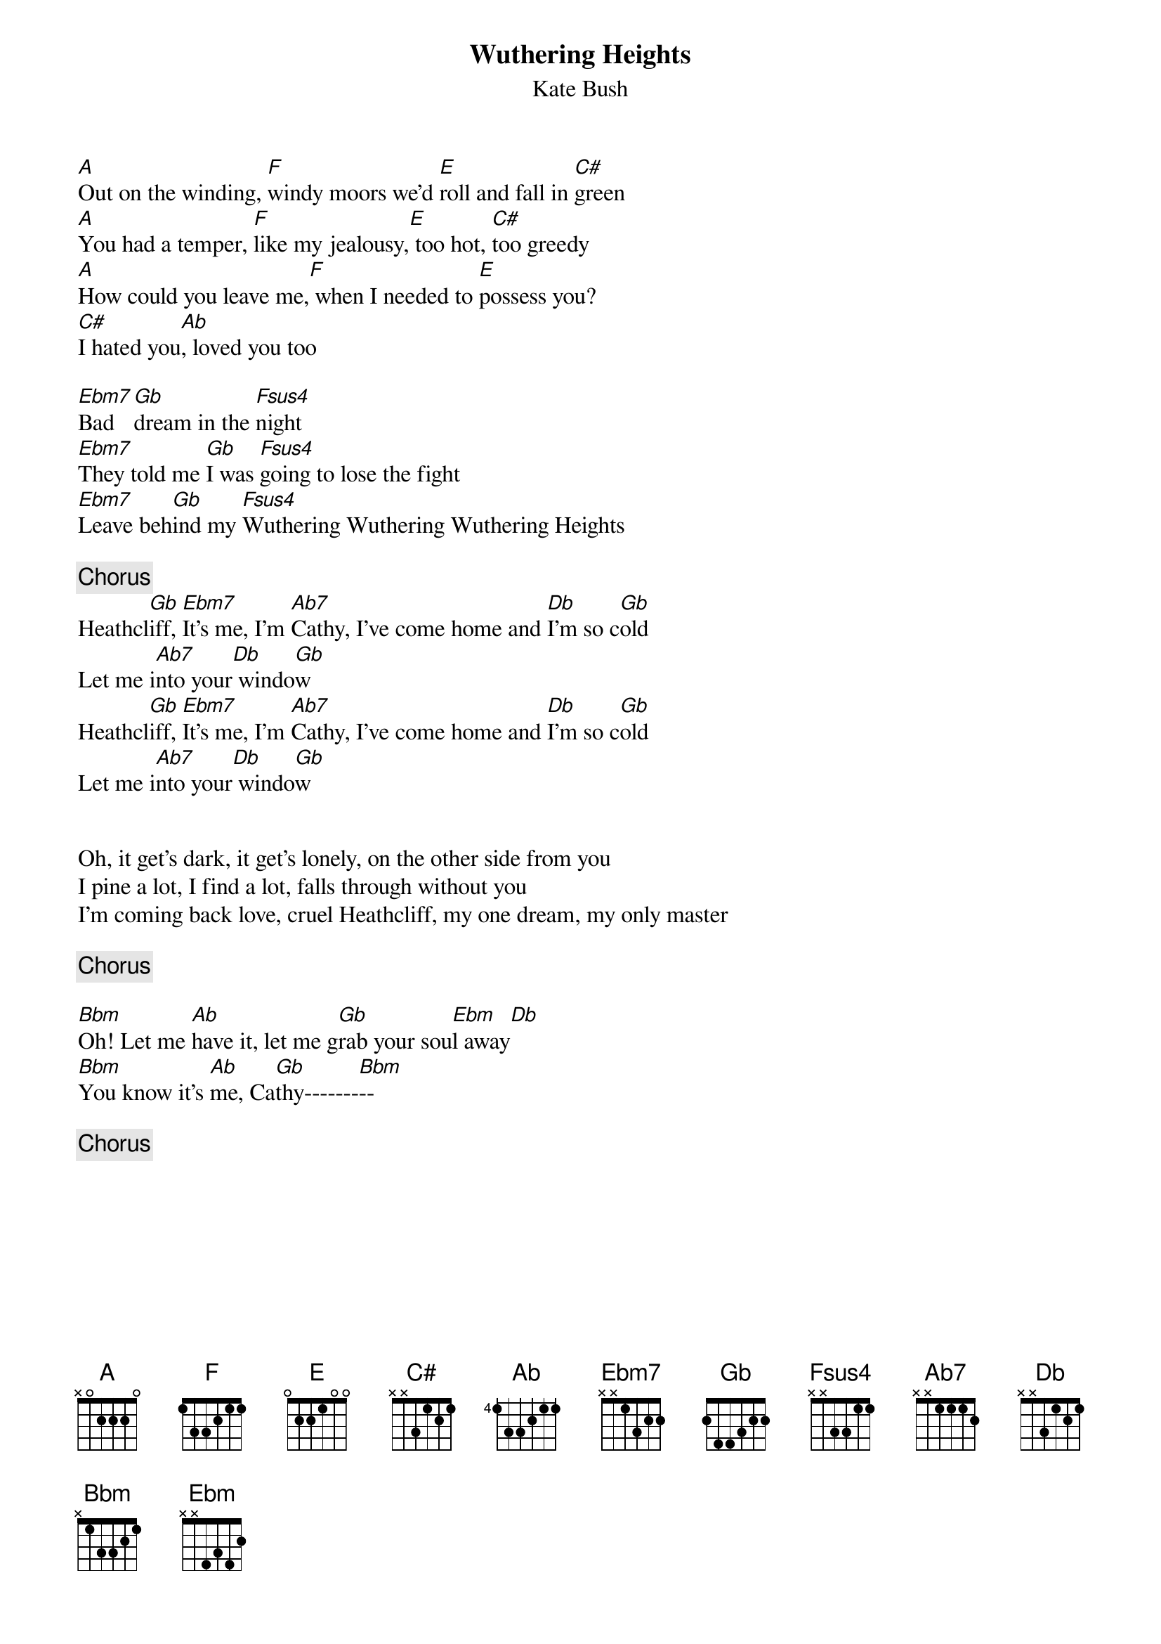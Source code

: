 {t:Wuthering Heights}
{st:Kate Bush}
[A]Out on the winding, [F]windy moors we'd [E]roll and fall in [C#]green
[A]You had a temper, [F]like my jealousy,[E] too hot, [C#]too greedy
[A]How could you leave me,[F] when I needed to [E]possess you?
[C#]I hated you[Ab], loved you too

[Ebm7]Bad [Gb]dream in the [Fsus4]night
[Ebm7]They told me [Gb]I was [Fsus4]going to lose the fight
[Ebm7]Leave beh[Gb]ind my [Fsus4]Wuthering Wuthering Wuthering Heights

{c:Chorus}
Heathcl[Gb]iff, [Ebm7]It's me, I'm [Ab7]Cathy, I've come home and [Db]I'm so c[Gb]old
Let me i[Ab7]nto your[Db] windo[Gb]w
Heathcl[Gb]iff, [Ebm7]It's me, I'm [Ab7]Cathy, I've come home and [Db]I'm so c[Gb]old
Let me i[Ab7]nto your[Db] windo[Gb]w


Oh, it get's dark, it get's lonely, on the other side from you
I pine a lot, I find a lot, falls through without you
I'm coming back love, cruel Heathcliff, my one dream, my only master

{c:Chorus}

[Bbm]Oh! Let me [Ab]have it, let me g[Gb]rab your sou[Ebm]l away[Db]
[Bbm]You know it's [Ab]me, Ca[Gb]thy-------[Bbm]--

{c:Chorus}

#Robert van Vonderen rvvonder@iaehv.nl
